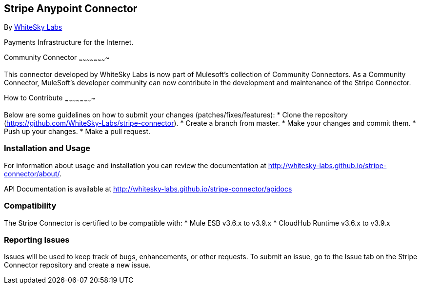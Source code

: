 [[stripe-anypoint-connector]]
Stripe Anypoint Connector
-------------------------

By http://www.whiteskylabs.com[WhiteSky Labs]

Payments Infrastructure for the Internet.

[[community-connector]]
Community Connector
~~~~~~~~~~~~~~~~~~~~~~

This connector developed by WhiteSky Labs is now part of Mulesoft's collection of Community Connectors. As a Community Connector, MuleSoft’s developer community can now contribute in the development and maintenance of the Stripe Connector.

[[how-to-contribute]]
How to Contribute
~~~~~~~~~~~~~~~~~~~~~~

Below are some guidelines on how to submit your changes (patches/fixes/features): 
* Clone the repository (https://github.com/WhiteSky-Labs/stripe-connector).
* Create a branch from master.
* Make your changes and commit them.
* Push up your changes.
* Make a pull request.

[[installation-and-usage]]
Installation and Usage
~~~~~~~~~~~~~~~~~~~~~~

For information about usage and installation you can review the
documentation at http://whitesky-labs.github.io/stripe-connector/about/.

API Documentation is available at
http://whitesky-labs.github.io/stripe-connector/apidocs

[[compatibility]]
Compatibility
~~~~~~~~~~~~~

The Stripe Connector is certified to be compatible with: * Mule ESB
v3.6.x  to v3.9.x * CloudHub Runtime v3.6.x to v3.9.x

[[reporting-issues]]
Reporting Issues
~~~~~~~~~~~~~~~~

Issues will be used to keep track of bugs, enhancements, or other requests. To submit an issue, go to the Issue tab on the Stripe Connector repository and create a new issue.
